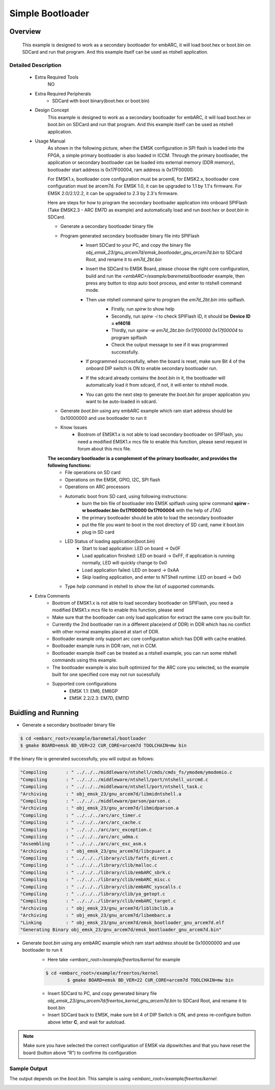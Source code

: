 .. _example_bootloader:

Simple Bootloader
#################

Overview
********

 This example is designed to work as a secondary bootloader for embARC, it will load boot.hex or boot.bin on SDCard and run that program. And this example itself can be used as ntshell application.

Detailed Description
====================

 * Extra Required Tools
    NO

 * Extra Required Peripherals
    - SDCard with boot binary(boot.hex or boot.bin)

 * Design Concept
    This example is designed to work as a secondary bootloader for embARC, it will load boot.hex or boot.bin on SDCard and run that program. And this example itself can be used as ntshell application.

 * Usage Manual
    As shown in the following picture, when the EMSK configuration in SPI flash is loaded into the FPGA, a simple primary bootloader is also loaded in ICCM. Through the primary bootloader, the application or secondary bootloader can be loaded into external memory (DDR memory), bootloader start address is 0x17F00004, ram address is 0x17F00000.

    For EMSK1.x, bootloader core configuration must be arcem6, for EMSK2.x, bootloader core configuration must be arcem7d.
    For EMSK 1.0, it can be upgraded to 1.1 by 1.1's firmware. For EMSK 2.0/2.1/2.2, it can be upgraded to 2.3 by 2.3's firmware.

    .. image:: /pic/bootloader.jpg

    Here are steps for how to program the secondary bootloader application into onboard SPIFlash (Take EMSK2.3 - ARC EM7D as example) and automatically load and run *boot.hex* or *boot.bin* in SDCard.

    - Generate a secondary bootloader binary file

    - Program generated secondary bootloader binary file into SPIFlash
        + Insert SDCard to your PC, and copy the binary file *obj_emsk_23/gnu_arcem7d/emsk_bootloader_gnu_arcem7d.bin* to SDCard Root, and rename it to *em7d_2bt.bin*
        + Insert the SDCard to EMSK Board, please choose the right core configuration, build and run the *<embARC>/example/baremetal/bootloader* example, then press any button to stop auto boot process, and enter to ntshell command mode.
        + Then use ntshell command *spirw* to program the *em7d_2bt.bin* into spiflash.
            - Firstly, run *spirw* to show help
            - Secondly, run *spirw -i* to check SPIFlash ID, it should be **Device ID = ef4018**
            - Thirdly, run *spirw -w em7d_2bt.bin 0x17f00000 0x17f00004* to program spiflash
            - Check the output message to see if it was programmed successfully.

            .. image:: /pic/images/example/baremetal_bootloader/emsk_bootloader_program2splflash.jpg

        + If programmed successfully, when the board is reset, make sure Bit 4 of the onboard DIP switch is ON to enable secondary bootloader run.
        + If the sdcard already contains the *boot.bin* in it, the bootloader will automatically load it from sdcard, if not, it will enter to ntshell mode.
        + You can goto the next step to generate the *boot.bin* for proper application you want to be auto-loaded in sdcard.

        .. image:: /pic/images/example/baremetal_bootloader/emsk_bootloader_onspiflash.jpg

    - Generate *boot.bin* using any embARC example which ram start address should be 0x10000000 and use bootloader to run it

    - Know Issues
        + Bootrom of EMSK1.x is not able to load secondary bootloader on SPIFlash, you need a modified EMSK1.x mcs file to enable this function, please send request in forum about this mcs file.

    **The secondary bootloader is a complement of the primary bootloader, and provides the following functions:**
        - File operations on SD card
        - Operations on the EMSK, GPIO, I2C, SPI flash
        - Operations on ARC processors
        - Automatic boot from SD card, using following instructions:
            + burn the bin file of bootloader into EMSK spiflash using spirw command **spirw -w bootloader.bin 0x17f00000 0x17f00004** with the help of JTAG
            + the primary bootloader should be able to load the secondary bootloader
            + put the file you want to boot in the root directory of SD card, name it boot.bin
            + plug in SD card

        - LED Status of loading application(boot.bin)
            + Start to load application: LED on board -> 0x0F
            + Load application finished: LED on board -> 0xFF, if application is running normally, LED will quickly change to 0x0
            + Load application failed: LED on board -> 0xAA
            + Skip loading application, and enter to NTShell runtime: LED on board -> 0x0

        - Type *help* command in ntshell to show the list of supported commands.

    .. image:: /pic/images/example/baremetal_bootloader/emsk_bootloader.jpg

 * Extra Comments
    - Bootrom of EMSK1.x is not able to load secondary bootloader on SPIFlash, you need a modified EMSK1.x mcs file to enable this function, please send
    - Make sure that the bootloader can only load application for extract the same core you built for.
    - Currently the 2nd bootloader ran in a different place(end of DDR) in DDR which has no conflict with other normal examples placed at start of DDR.
    - Bootloader example only support arc core configuration which has DDR with cache enabled.
    - Bootloader example runs in DDR ram, not in CCM.
    - Bootloader example itself can be treated as a ntshell example, you can run some ntshell commands using this example.
    - The bootloader example is also built optimized for the ARC core you selected, so the example built for one specified core may not run sucessfully
    - Supported core configurations
        + EMSK 1.1: EM6, EM6GP
        + EMSK 2.2/2.3: EM7D, EM11D

Buidling and Running
********************

- Generate a secondary bootloader binary file

.. code-block:: console

    $ cd <embarc_root>/example/baremetal/bootloader
    $ gmake BOARD=emsk BD_VER=22 CUR_CORE=arcem7d TOOLCHAIN=mw bin

If the binary file is generated successfully, you will output as follows:

.. code-block:: console

	"Compiling       : " ../../../middleware/ntshell/cmds/cmds_fs/ymodem/ymodemio.c
	"Compiling       : " ../../../middleware/ntshell/port/ntshell_usrcmd.c
	"Compiling       : " ../../../middleware/ntshell/port/ntshell_task.c
	"Archiving       : " obj_emsk_23/gnu_arcem7d/libmidntshell.a
	"Compiling       : " ../../../middleware/parson/parson.c
	"Archiving       : " obj_emsk_23/gnu_arcem7d/libmidparson.a
	"Compiling       : " ../../../arc/arc_timer.c
	"Compiling       : " ../../../arc/arc_cache.c
	"Compiling       : " ../../../arc/arc_exception.c
	"Compiling       : " ../../../arc/arc_udma.c
	"Assembling      : " ../../../arc/arc_exc_asm.s
	"Archiving       : " obj_emsk_23/gnu_arcem7d/libcpuarc.a
	"Compiling       : " ../../../library/clib/fatfs_dirent.c
	"Compiling       : " ../../../library/clib/malloc.c
	"Compiling       : " ../../../library/clib/embARC_sbrk.c
	"Compiling       : " ../../../library/clib/embARC_misc.c
	"Compiling       : " ../../../library/clib/embARC_syscalls.c
	"Compiling       : " ../../../library/clib/ya_getopt.c
	"Compiling       : " ../../../library/clib/embARC_target.c
	"Archiving       : " obj_emsk_23/gnu_arcem7d/liblibclib.a
	"Archiving       : " obj_emsk_23/gnu_arcem7d/libembarc.a
	"Linking         : " obj_emsk_23/gnu_arcem7d/emsk_bootloader_gnu_arcem7d.elf
	"Generating Binary obj_emsk_23/gnu_arcem7d/emsk_bootloader_gnu_arcem7d.bin"

- Generate *boot.bin* using any embARC example which ram start address should be 0x10000000 and use bootloader to run it
    + Here take *<embarc_root>/example/freertos/kernel* for example

    .. code-block:: console

    	$ cd <embarc_root>/example/freertos/kernel
   		$ gmake BOARD=emsk BD_VER=22 CUR_CORE=arcem7d TOOLCHAIN=mw bin

    + Insert SDCard to PC, and copy generated binary file *obj_emsk_23/gnu_arcem7d/freertos_kernel_gnu_arcem7d.bin* to SDCard Root, and rename it to boot.bin
    + Insert SDCard back to EMSK, make sure bit 4 of DIP Switch is ON, and press re-configure button above letter **C**, and wait for autoload.

.. note:: Make sure you have selected the correct configuration of EMSK via dipswitches and that you have reset the board (button above “R”) to confirme its configuration

Sample Output
=============

The output depends on the *boot.bin*. This sample is using *<embarc_root>/example/freertos/kernel*.

.. image:: /pic/images/example/baremetal_bootloader/emsk_bootloader_loadbootbin.jpg